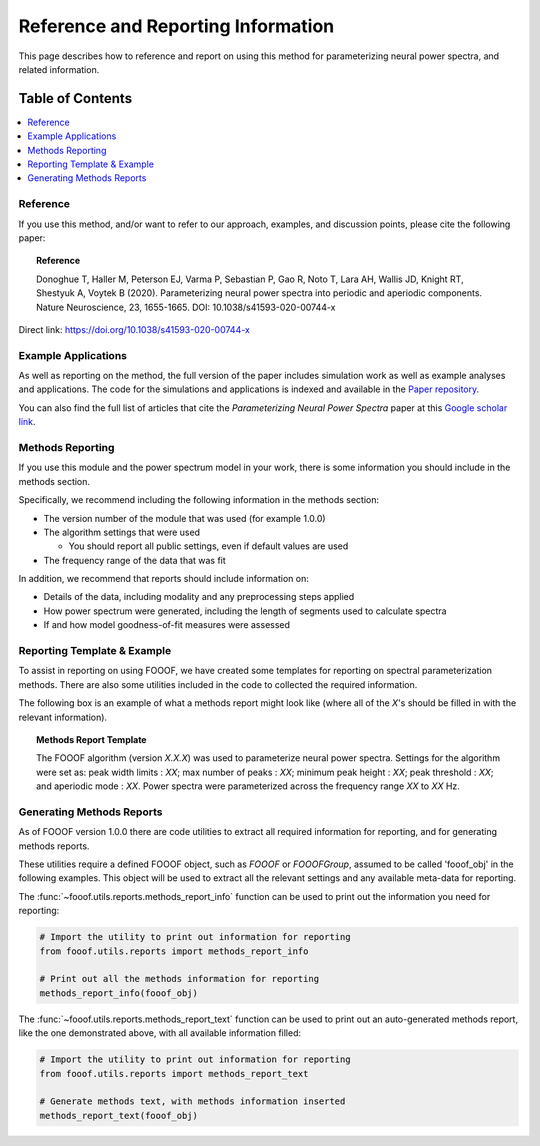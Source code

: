 Reference and Reporting Information
===================================

This page describes how to reference and report on using this method for parameterizing neural power spectra, and related information.

Table of Contents
-----------------
.. contents::
   :local:
   :backlinks: none

Reference
~~~~~~~~~

If you use this method, and/or want to refer to our approach, examples, and discussion points, please cite the following paper:

.. topic:: Reference

    Donoghue T, Haller M, Peterson EJ, Varma P, Sebastian P, Gao R, Noto T, Lara AH, Wallis JD,
    Knight RT, Shestyuk A, Voytek B (2020). Parameterizing neural power spectra into periodic and aperiodic
    components. Nature Neuroscience, 23, 1655-1665. DOI: 10.1038/s41593-020-00744-x

Direct link: https://doi.org/10.1038/s41593-020-00744-x

Example Applications
~~~~~~~~~~~~~~~~~~~~

As well as reporting on the method, the full version of the paper includes simulation work as well as example analyses and applications.
The code for the simulations and applications is indexed and available in the
`Paper repository <https://github.com/fooof-tools/Paper>`_.

You can also find the full list of articles that cite the `Parameterizing Neural Power Spectra` paper at this
`Google scholar link <https://scholar.google.com/scholar?oi=bibs&hl=en&cites=1591416229268020768,15214833138798132105,12543969463602123647>`_.

Methods Reporting
~~~~~~~~~~~~~~~~~

If you use this module and the power spectrum model in your work, there is some information you should include in the methods section.

Specifically, we recommend including the following information in the methods section:

- The version number of the module that was used (for example 1.0.0)
- The algorithm settings that were used

  - You should report all public settings, even if default values are used
- The frequency range of the data that was fit

In addition, we recommend that reports should include information on:

- Details of the data, including modality and any preprocessing steps applied
- How power spectrum were generated, including the length of segments used to calculate spectra
- If and how model goodness-of-fit measures were assessed

Reporting Template & Example
~~~~~~~~~~~~~~~~~~~~~~~~~~~~

To assist in reporting on using FOOOF, we have created some templates for reporting on spectral parameterization methods. There are also some utilities included in the code to collected the required information. 

The following box is an example of what a methods report might look like (where all of the *X*'s should be filled in with the relevant information).

.. topic:: Methods Report Template

    The FOOOF algorithm (version *X.X.X*) was used to parameterize neural power spectra. Settings for the
    algorithm were set as: peak width limits : *XX*; max number of peaks : *XX*; minimum peak height : *XX*;
    peak threshold : *XX*; and aperiodic mode : *XX*. Power spectra were parameterized across
    the frequency range *XX* to *XX* Hz.

Generating Methods Reports
~~~~~~~~~~~~~~~~~~~~~~~~~~

As of FOOOF version 1.0.0 there are code utilities to extract all required information for reporting, and for generating methods reports.

These utilities require a defined FOOOF object, such as `FOOOF` or `FOOOFGroup`, assumed to be called 'fooof_obj' in the following examples. This object will be used to extract all the relevant settings and any available meta-data for reporting.

The :func:`~fooof.utils.reports.methods_report_info` function can be used to print out the information you need for reporting:

.. code-block:: python

    # Import the utility to print out information for reporting
    from fooof.utils.reports import methods_report_info

    # Print out all the methods information for reporting
    methods_report_info(fooof_obj)

The :func:`~fooof.utils.reports.methods_report_text` function can be used to print out an auto-generated methods report, like the one demonstrated above, with all available information filled:

.. code-block:: python

    # Import the utility to print out information for reporting
    from fooof.utils.reports import methods_report_text

    # Generate methods text, with methods information inserted
    methods_report_text(fooof_obj)
